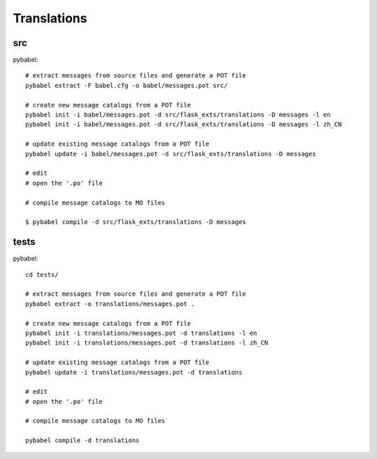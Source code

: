 Translations
============

src
---

pybabel::

    # extract messages from source files and generate a POT file
    pybabel extract -F babel.cfg -o babel/messages.pot src/

    # create new message catalogs from a POT file
    pybabel init -i babel/messages.pot -d src/flask_exts/translations -D messages -l en
    pybabel init -i babel/messages.pot -d src/flask_exts/translations -D messages -l zh_CN

    # update existing message catalogs from a POT file
    pybabel update -i babel/messages.pot -d src/flask_exts/translations -D messages 

    # edit
    # open the '.po' file

    # compile message catalogs to MO files

    $ pybabel compile -d src/flask_exts/translations -D messages 


tests
-----

pybabel::


    cd tests/

    # extract messages from source files and generate a POT file
    pybabel extract -o translations/messages.pot .

    # create new message catalogs from a POT file
    pybabel init -i translations/messages.pot -d translations -l en
    pybabel init -i translations/messages.pot -d translations -l zh_CN

    # update existing message catalogs from a POT file
    pybabel update -i translations/messages.pot -d translations

    # edit
    # open the '.po' file

    # compile message catalogs to MO files

    pybabel compile -d translations





